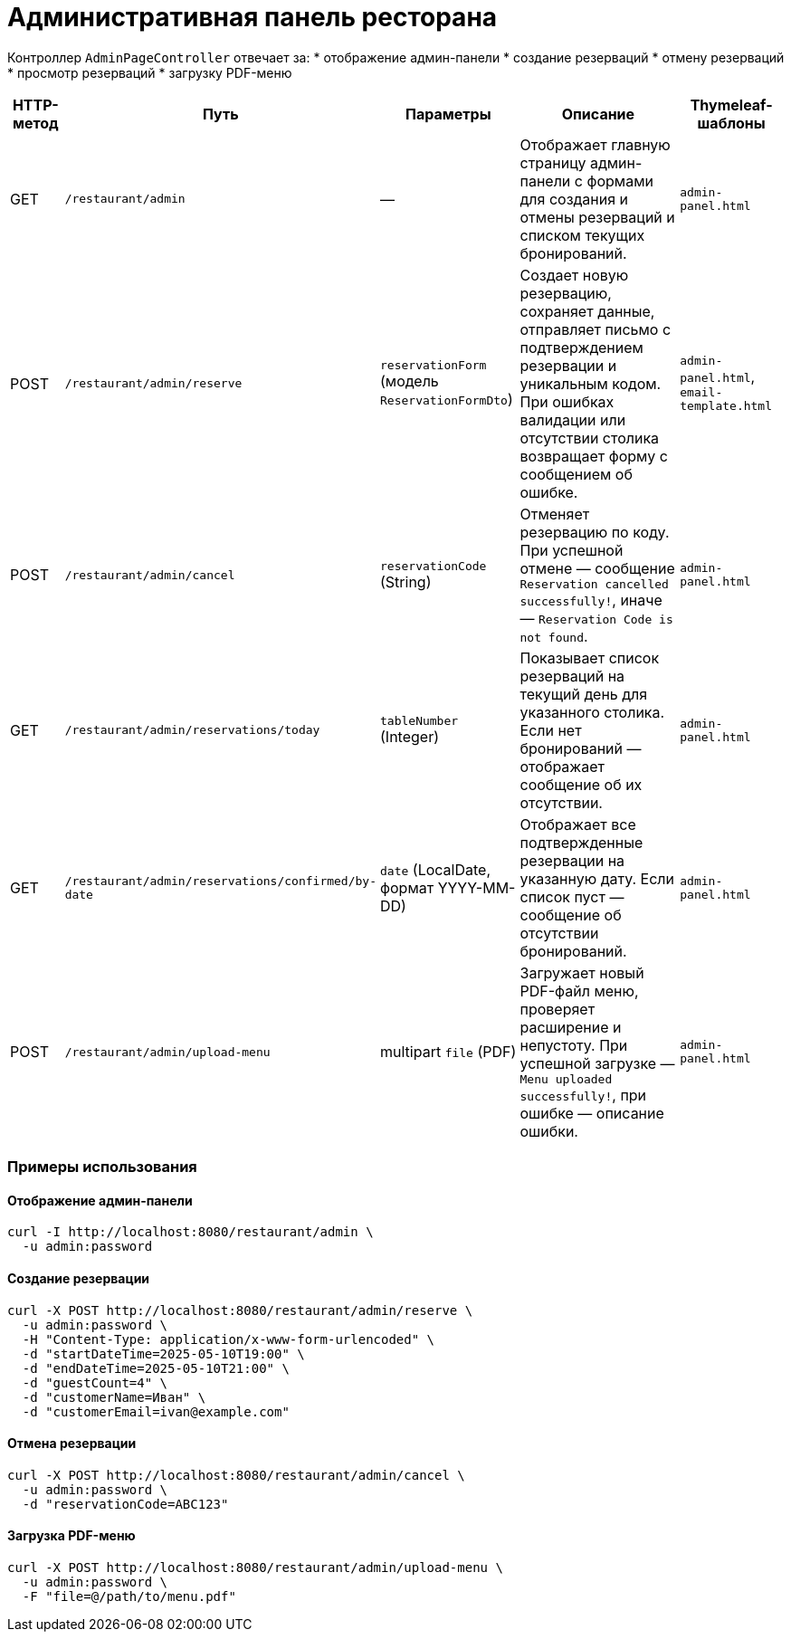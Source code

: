 = Административная панель ресторана

:toc:
:toclevels: 2

Контроллер `AdminPageController` отвечает за:
* отображение админ-панели
* создание резерваций
* отмену резерваций
* просмотр резерваций
* загрузку PDF-меню

[cols="1,1,2,4,2",options="header"]
|===
|HTTP-метод |Путь |Параметры |Описание |Thymeleaf-шаблоны

|GET
|`/restaurant/admin`
|—
|Отображает главную страницу админ-панели с формами для создания и отмены резерваций и списком текущих бронирований.
|`admin-panel.html`

|POST
|`/restaurant/admin/reserve`
|`reservationForm` (модель `ReservationFormDto`)
|Создает новую резервацию, сохраняет данные, отправляет письмо с подтверждением резервации и уникальным кодом. При ошибках валидации или отсутствии столика возвращает форму с сообщением об ошибке.
|`admin-panel.html`, `email-template.html`

|POST
|`/restaurant/admin/cancel`
|`reservationCode` (String)
|Отменяет резервацию по коду. При успешной отмене — сообщение `Reservation cancelled successfully!`, иначе — `Reservation Code is not found`.
|`admin-panel.html`

|GET
|`/restaurant/admin/reservations/today`
|`tableNumber` (Integer)
|Показывает список резерваций на текущий день для указанного столика. Если нет бронирований — отображает сообщение об их отсутствии.
|`admin-panel.html`

|GET
|`/restaurant/admin/reservations/confirmed/by-date`
|`date` (LocalDate, формат YYYY-MM-DD)
|Отображает все подтвержденные резервации на указанную дату. Если список пуст — сообщение об отсутствии бронирований.
|`admin-panel.html`

|POST
|`/restaurant/admin/upload-menu`
|multipart `file` (PDF)
|Загружает новый PDF-файл меню, проверяет расширение и непустоту. При успешной загрузке — `Menu uploaded successfully!`, при ошибке — описание ошибки.
|`admin-panel.html`
|===

=== Примеры использования

==== Отображение админ-панели
[source,bash]
----
curl -I http://localhost:8080/restaurant/admin \
  -u admin:password
----

==== Создание резервации
[source,bash]
----
curl -X POST http://localhost:8080/restaurant/admin/reserve \
  -u admin:password \
  -H "Content-Type: application/x-www-form-urlencoded" \
  -d "startDateTime=2025-05-10T19:00" \
  -d "endDateTime=2025-05-10T21:00" \
  -d "guestCount=4" \
  -d "customerName=Иван" \
  -d "customerEmail=ivan@example.com"
----

==== Отмена резервации
[source,bash]
----
curl -X POST http://localhost:8080/restaurant/admin/cancel \
  -u admin:password \
  -d "reservationCode=ABC123"
----

==== Загрузка PDF-меню
[source,bash]
----
curl -X POST http://localhost:8080/restaurant/admin/upload-menu \
  -u admin:password \
  -F "file=@/path/to/menu.pdf"
----

